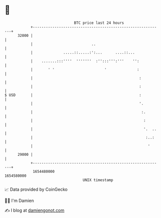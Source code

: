* 👋

#+begin_example
                                   BTC price last 24 hours                    
               +------------------------------------------------------------+ 
         32000 |                                                            | 
               |                           ..                               | 
               |              .....::.....:':...      ....::...             | 
               |    .......:::''''  '''''''  :'':::''':'''    '':           | 
               |       ' '                       '              :           | 
               |                                                 :          | 
               |                                                 :          | 
   $ USD       |                                                 :          | 
               |                                                 '.         | 
               |                                                  :.        | 
               |                                                   :        | 
               |                                                   '.  ..   | 
               |                                                    :..:    | 
               |                                                     '      | 
         29000 |                                                            | 
               +------------------------------------------------------------+ 
                1654480000                                        1654580000  
                                       UNIX timestamp                         
#+end_example
📈 Data provided by CoinGecko

🧑‍💻 I'm Damien

✍️ I blog at [[https://www.damiengonot.com][damiengonot.com]]
